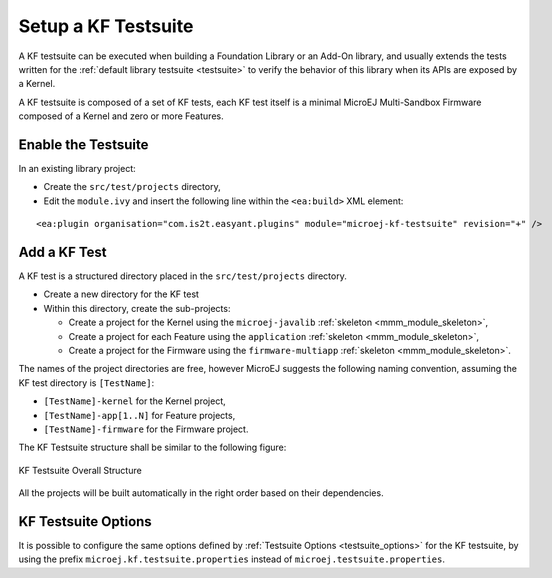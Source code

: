 Setup a KF Testsuite
====================

A KF testsuite can be executed when building a Foundation Library or an Add-On library, 
and usually extends the tests written for the :ref:`default library testsuite <testsuite>` to verify the behavior
of this library when its APIs are exposed by a Kernel.

A KF testsuite is composed of a set of KF tests, each KF test itself is a minimal MicroEJ Multi-Sandbox Firmware composed of a Kernel and zero or more Features.


Enable the Testsuite
--------------------

In an existing library project:

- Create the ``src/test/projects`` directory,
- Edit the ``module.ivy`` and insert the following line within the ``<ea:build>`` XML element:

::

    <ea:plugin organisation="com.is2t.easyant.plugins" module="microej-kf-testsuite" revision="+" />


Add a KF Test
-------------

A KF test is a structured directory placed in the ``src/test/projects`` directory.

- Create a new directory for the KF test
- Within this directory, create the sub-projects:
  
  - Create a project for the Kernel using the ``microej-javalib`` :ref:`skeleton <mmm_module_skeleton>`,
  - Create a project for each Feature using the ``application`` :ref:`skeleton <mmm_module_skeleton>`,
  - Create a project for the Firmware using the ``firmware-multiapp`` :ref:`skeleton <mmm_module_skeleton>`.


The names of the project directories are free, however MicroEJ suggests the following naming convention, assuming the KF test directory is ``[TestName]``:

- ``[TestName]-kernel`` for the Kernel project, 
- ``[TestName]-app[1..N]`` for Feature projects,
- ``[TestName]-firmware`` for the Firmware project. 

The KF Testsuite structure shall be similar to the following figure:

.. figure:: png/kf_testsuite_project_structure.png
   :alt: KF Testsuite Structure
   :align: center

   KF Testsuite Overall Structure

All the projects will be built automatically in the right order based on their dependencies.

KF Testsuite Options
--------------------
   
It is possible to configure the same options defined by :ref:`Testsuite Options <testsuite_options>` for the KF testsuite, 
by using the prefix ``microej.kf.testsuite.properties`` instead of ``microej.testsuite.properties``.

..
   | Copyright 2020, MicroEJ Corp. Content in this space is free 
   for read and redistribute. Except if otherwise stated, modification 
   is subject to MicroEJ Corp prior approval.
   | MicroEJ is a trademark of MicroEJ Corp. All other trademarks and 
   copyrights are the property of their respective owners.